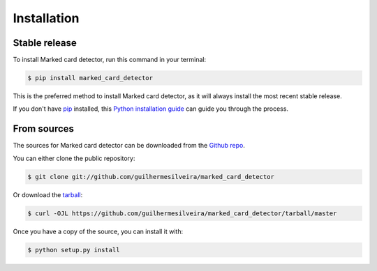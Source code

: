 .. highlight:: shell

============
Installation
============


Stable release
--------------

To install Marked card detector, run this command in your terminal:

.. code-block:: console

    $ pip install marked_card_detector

This is the preferred method to install Marked card detector, as it will always install the most recent stable release.

If you don't have `pip`_ installed, this `Python installation guide`_ can guide
you through the process.

.. _pip: https://pip.pypa.io
.. _Python installation guide: http://docs.python-guide.org/en/latest/starting/installation/


From sources
------------

The sources for Marked card detector can be downloaded from the `Github repo`_.

You can either clone the public repository:

.. code-block:: console

    $ git clone git://github.com/guilhermesilveira/marked_card_detector

Or download the `tarball`_:

.. code-block:: console

    $ curl -OJL https://github.com/guilhermesilveira/marked_card_detector/tarball/master

Once you have a copy of the source, you can install it with:

.. code-block:: console

    $ python setup.py install


.. _Github repo: https://github.com/guilhermesilveira/marked_card_detector
.. _tarball: https://github.com/guilhermesilveira/marked_card_detector/tarball/master
